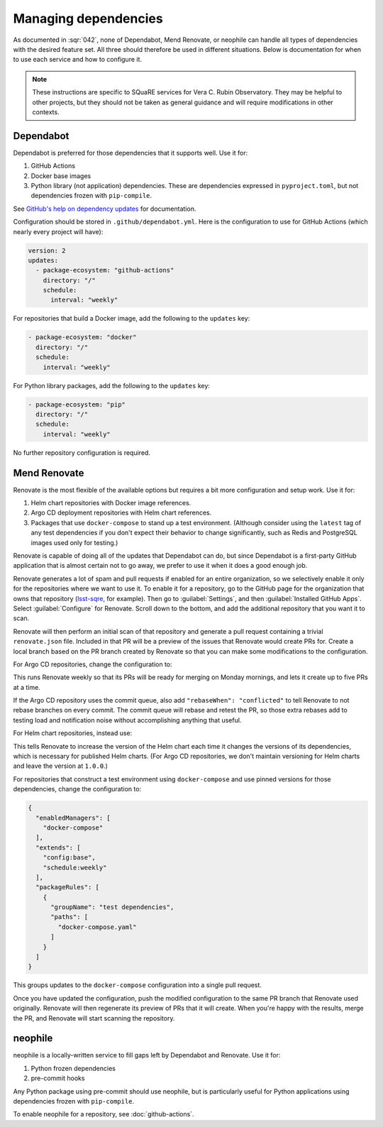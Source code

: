 .. _managing-dependencies:

#####################
Managing dependencies
#####################

As documented in :sqr:`042`, none of Dependabot, Mend Renovate, or neophile can handle all types of dependencies with the desired feature set.
All three should therefore be used in different situations.
Below is documentation for when to use each service and how to configure it.

.. note::

   These instructions are specific to SQuaRE services for Vera C. Rubin Observatory.
   They may be helpful to other projects, but they should not be taken as general guidance and will require modifications in other contexts.

Dependabot
==========

Dependabot is preferred for those dependencies that it supports well.
Use it for:

#. GitHub Actions
#. Docker base images
#. Python library (not application) dependencies.
   These are dependencies expressed in ``pyproject.toml``, but not dependencies frozen with ``pip-compile``.

See `GitHub's help on dependency updates <https://docs.github.com/en/code-security/dependabot/dependabot-version-updates>`__ for documentation.

Configuration should be stored in ``.github/dependabot.yml``.
Here is the configuration to use for GitHub Actions (which nearly every project will have):

.. code-block:: yaml

   version: 2
   updates:
     - package-ecosystem: "github-actions"
       directory: "/"
       schedule:
         interval: "weekly"

For repositories that build a Docker image, add the following to the ``updates`` key:

.. code-block:: yaml

   - package-ecosystem: "docker"
     directory: "/"
     schedule:
       interval: "weekly"

For Python library packages, add the following to the ``updates`` key:

.. code-block:: yaml

   - package-ecosystem: "pip"
     directory: "/"
     schedule:
       interval: "weekly"

No further repository configuration is required.

Mend Renovate
=============

Renovate is the most flexible of the available options but requires a bit more configuration and setup work.
Use it for:

#. Helm chart repositories with Docker image references.
#. Argo CD deployment repositories with Helm chart references.
#. Packages that use ``docker-compose`` to stand up a test environment.
   (Although consider using the ``latest`` tag of any test dependencies if you don't expect their behavior to change significantly, such as Redis and PostgreSQL images used only for testing.)

Renovate is capable of doing all of the updates that Dependabot can do, but since Dependabot is a first-party GitHub application that is almost certain not to go away, we prefer to use it when it does a good enough job.

Renovate generates a lot of spam and pull requests if enabled for an entire organization, so we selectively enable it only for the repositories where we want to use it.
To enable it for a repository, go to the GitHub page for the organization that owns that repository (`lsst-sqre <https://github.com/lsst-sqre>`__, for example).
Then go to :guilabel:`Settings`, and then :guilabel:`Installed GitHub Apps`.
Select :guilabel:`Configure` for Renovate.
Scroll down to the bottom, and add the additional repository that you want it to scan.

Renovate will then perform an initial scan of that repository and generate a pull request containing a trivial ``renovate.json`` file.
Included in that PR will be a preview of the issues that Renovate would create PRs for.
Create a local branch based on the PR branch created by Renovate so that you can make some modifications to the configuration.

For Argo CD repositories, change the configuration to:

.. code-block:: json
   :caption: renovate.json

   {
     "extends": [
       "config:base"
     ],
     "configMigration": true,
     "schedule": [
       "before 6am on Monday"
     ],
     "timezone": "America/Los_Angeles"
   }

This runs Renovate weekly so that its PRs will be ready for merging on Monday mornings, and lets it create up to five PRs at a time.

If the Argo CD repository uses the commit queue, also add ``"rebaseWhen": "conflicted"`` to tell Renovate to not rebase branches on every commit.
The commit queue will rebase and retest the PR, so those extra rebases add to testing load and notification noise without accomplishing anything that useful.

For Helm chart repositories, instead use:

.. code-block:: json
   :caption: renovate.json
   :emphasize-lines: 5

   {
     "extends": [
       "config:base"
     ],
     "bumpVersion": "patch",
     "configMigration": true,
     "schedule": [
       "before 6am on Monday"
     ],
     "timezone": "America/Los_Angeles"
   }

This tells Renovate to increase the version of the Helm chart each time it changes the versions of its dependencies, which is necessary for published Helm charts.
(For Argo CD repositories, we don't maintain versioning for Helm charts and leave the version at ``1.0.0``.)

For repositories that construct a test environment using ``docker-compose`` and use pinned versions for those dependencies, change the configuration to:

.. code-block:: json

   {
     "enabledManagers": [
       "docker-compose"
     ],
     "extends": [
       "config:base",
       "schedule:weekly"
     ],
     "packageRules": [
       {
         "groupName": "test dependencies",
         "paths": [
           "docker-compose.yaml"
         ]
       }
     ]
   }

This groups updates to the ``docker-compose`` configuration into a single pull request.

Once you have updated the configuration, push the modified configuration to the same PR branch that Renovate used originally.
Renovate will then regenerate its preview of PRs that it will create.
When you're happy with the results, merge the PR, and Renovate will start scanning the repository.

neophile
========

neophile is a locally-written service to fill gaps left by Dependabot and Renovate.
Use it for:

#. Python frozen dependencies
#. pre-commit hooks

Any Python package using pre-commit should use neophile, but is particularly useful for Python applications using dependencies frozen with ``pip-compile``.

To enable neophile for a repository, see :doc:`github-actions`.
